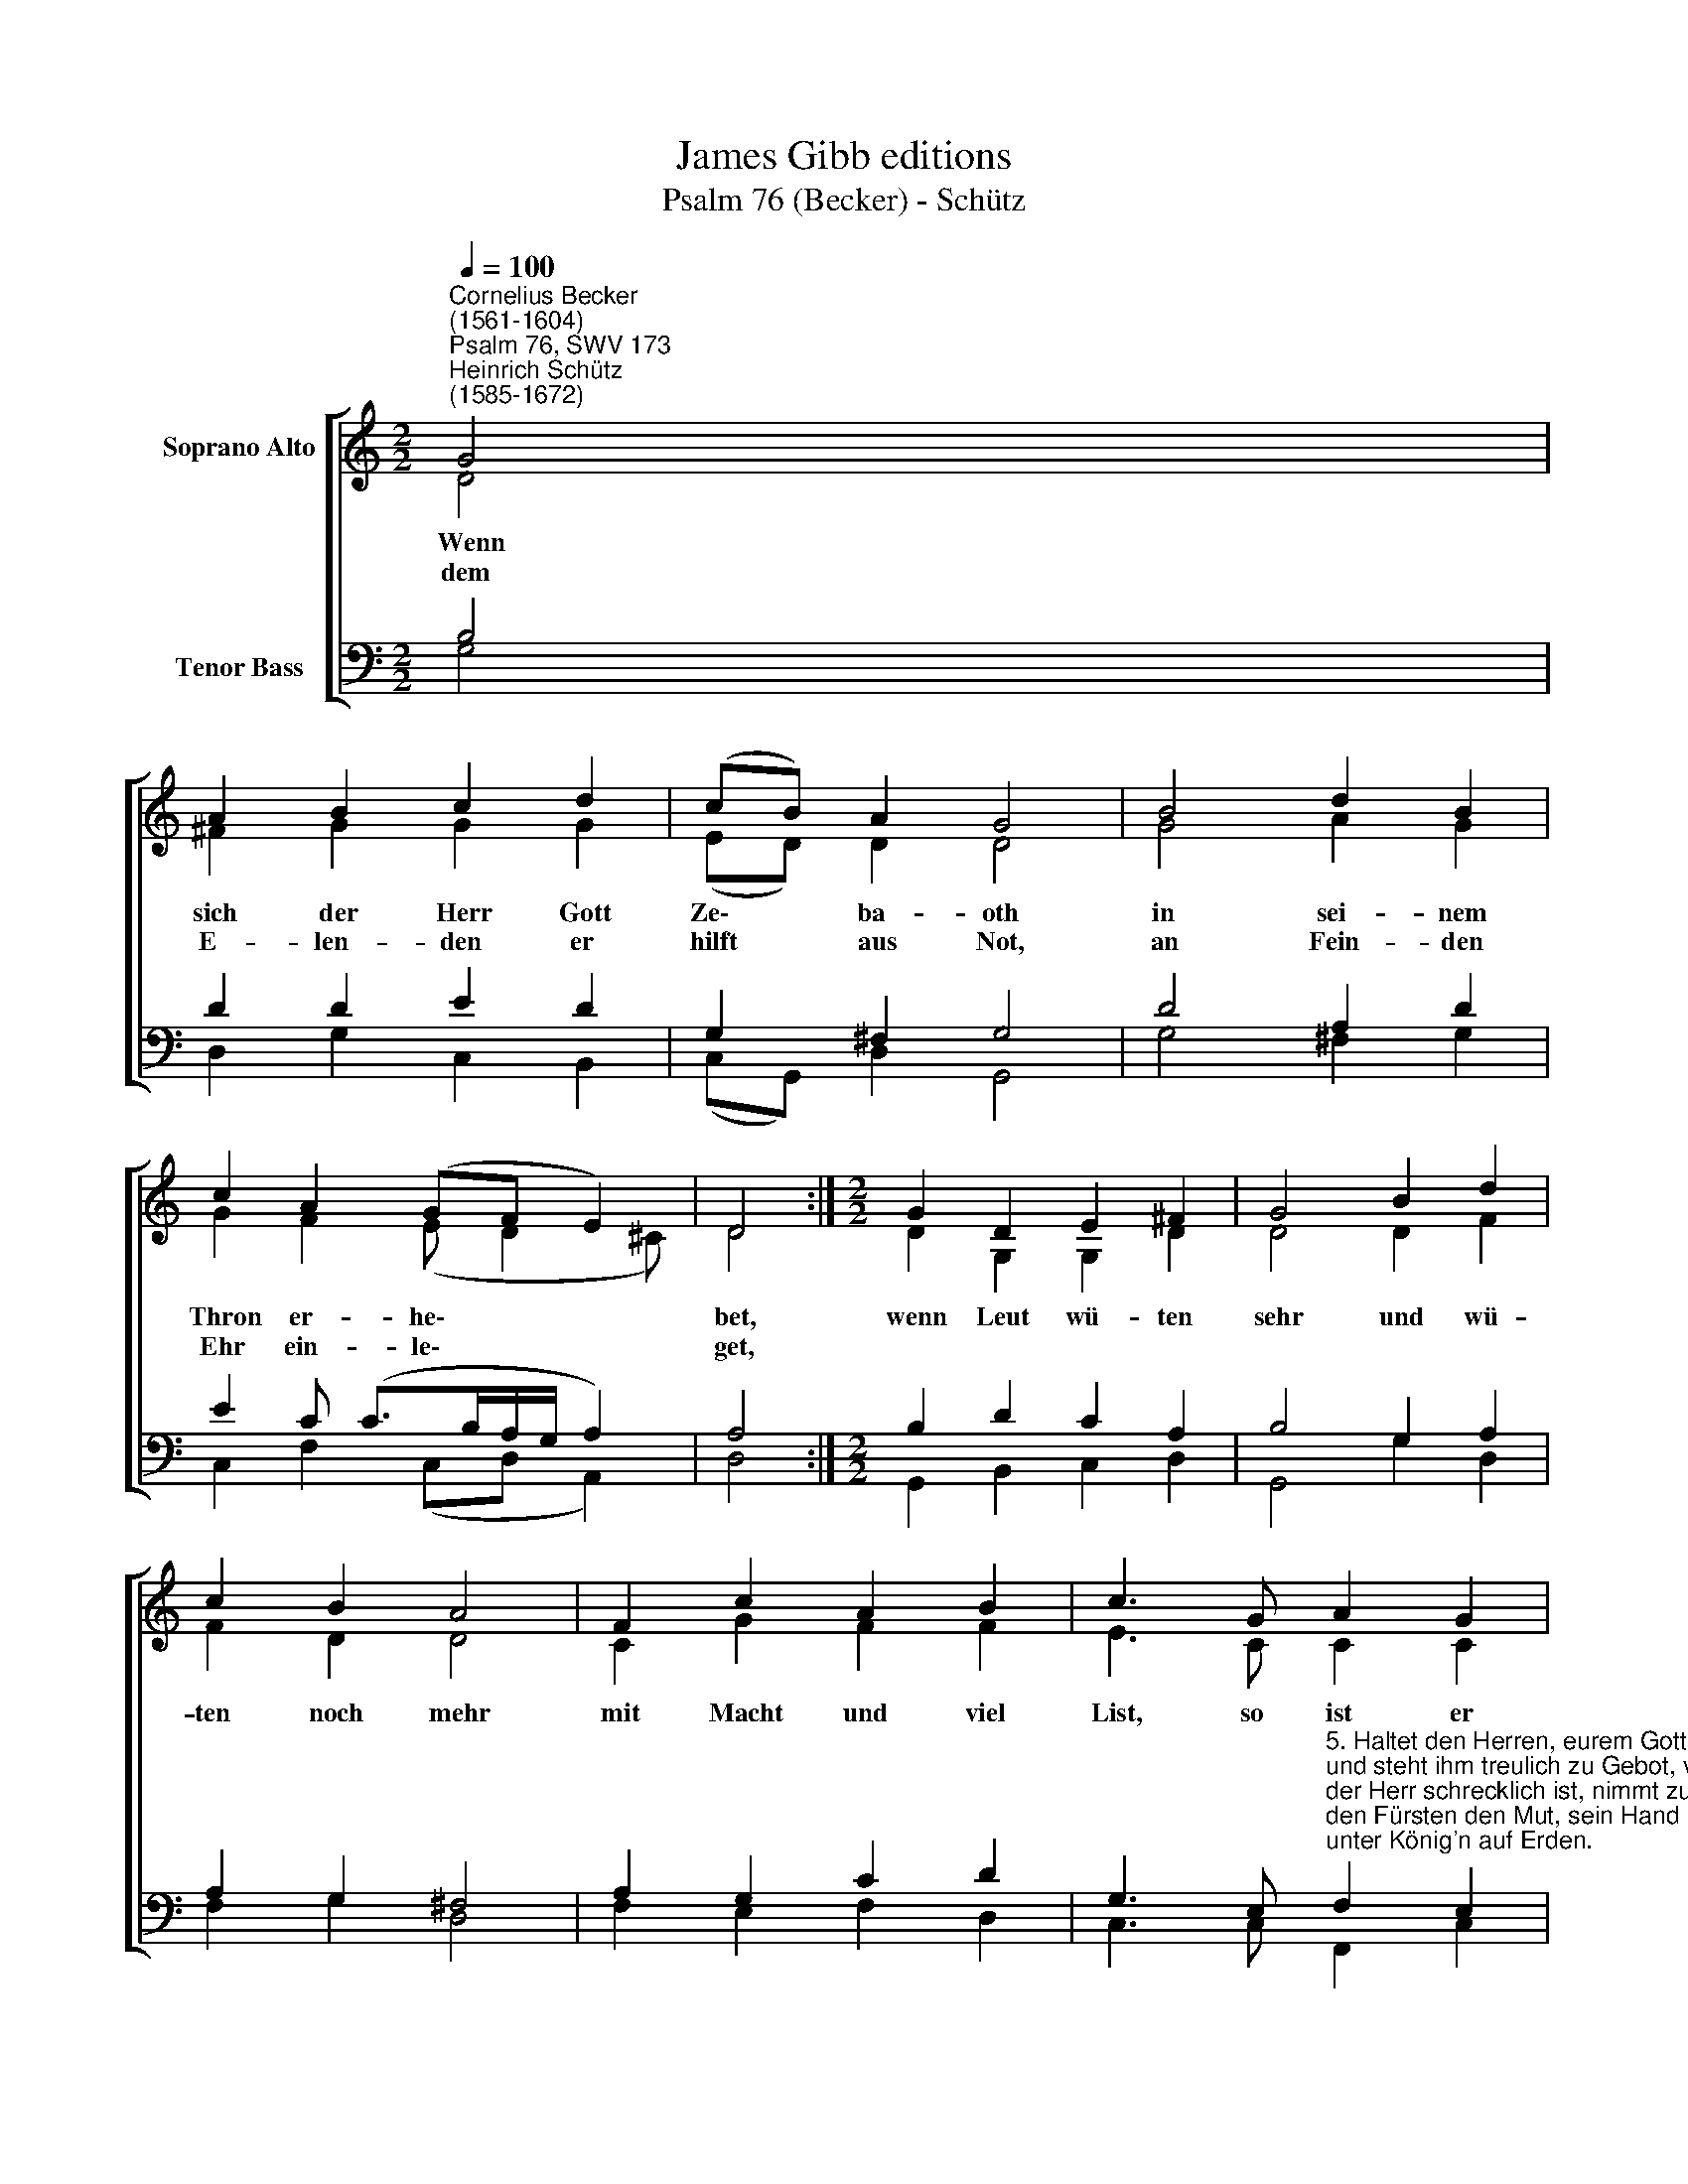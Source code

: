 X:1
T:James Gibb editions
T:Psalm 76 (Becker) - Schütz
%%score [ ( 1 2 ) ( 3 4 ) ]
L:1/8
Q:1/4=100
M:2/2
K:C
V:1 treble nm="Soprano Alto"
V:2 treble 
V:3 bass nm="Tenor Bass"
V:4 bass 
V:1
"^Cornelius Becker\n(1561-1604)""^Psalm 76, SWV 173""^Heinrich Schütz\n(1585-1672)" G4 | %1
w: ~Wenn|
w: dem|
 A2 B2 c2 d2 | (cB) A2 G4 | B4 d2 B2 | c2 A2 (GF E2) | D4 :|[M:2/2] G2 D2 E2 ^F2 | G4 B2 d2 | %8
w: sich der Herr Gott|Ze\- * ba- oth|in sei- nem|Thron er- he\- * *|bet,|wenn Leut wü- ten|sehr und wü-|
w: E- len- den er|hilft * aus Not,|an Fein- den|Ehr ein- le\- * *|get,|||
 c2 B2 A4 | F2 c2 A2 B2 | c3 G A2 G2 | (FE) D2 C4 | G4 A2 c2 | B3 c (de A2) | G4 |] %15
w: ten noch mehr|mit Macht und viel|List, so ist er|auch * ge rüst,|fragt nichts nach|ih- rem To\- * *|ben.|
w: |||||||
V:2
 D4 | ^F2 G2 G2 G2 | (ED) D2 D4 | G4 A2 G2 | G2 F2 (E D2 ^C) | D4 :|[M:2/2] D2 G,2 G,2 D2 | %7
 D4 D2 F2 | F2 D2 D4 | C2 G2 F2 F2 | E3 C C2 C2 | (A, C2) B, C4 | E4 F2 E2 | G3 G (^F G2 F) | G4 |] %15
V:3
 B,4 | D2 D2 E2 D2 | G,2 ^F,2 G,4 | D4 A,2 D2 | E2 C (C>B,A,/G,/ A,2) | A,4 :| %6
[M:2/2] B,2 D2 C2 A,2 | B,4 G,2 A,2 | A,2 G,2 ^F,4 | A,2 G,2 C2 D2 | %10
 G,3 E,"^5. Haltet den Herren, eurem Gott, was ihr ihm habt gelobet,\nund steht ihm treulich zu Gebot, verehrt ihn schön mit Gaben,\nder Herr schrecklich ist, nimmt zu jeder Frist\nden Fürsten den Mut, sein Hand groß Wunder tut\nunter König'n auf Erden." F,2 E,2 | %11
 (F,G,) G,2 G,4 | C4 C2 A,2 | D3 E (A,3 D) | D4 |] %15
V:4
 G,4 | D,2 G,2 C,2 B,,2 | (C,G,,) D,2 G,,4 | G,4 ^F,2 G,2 | C,2 F,2 (C,D, A,,2) | D,4 :| %6
[M:2/2] G,,2 B,,2 C,2 D,2 | G,,4 G,2 D,2 | F,2 G,2 D,4 | F,2 E,2 F,2 D,2 | C,3 C, F,,2 C,2 | %11
 D,C, G,,2 C,4 | C,4 F,2 A,2 | G,3 E, (D,C, D,2) | G,4 |] %15

